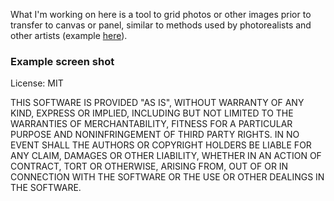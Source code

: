 #+OPTIONS: toc:nil num:nil

What I'm working on here is a tool to grid photos or other images
prior to transfer to canvas or panel, similar to methods used by
photorealists and other artists (example [[http://legionofhonor.famsf.org/blog/invisible-man-self-portrait-chuck-close][here]]).

*** Example screen shot

[[./img/screenshot.png]]

License: MIT

THIS SOFTWARE IS PROVIDED "AS IS", WITHOUT WARRANTY OF ANY KIND, EXPRESS OR
IMPLIED, INCLUDING BUT NOT LIMITED TO THE WARRANTIES OF MERCHANTABILITY,
FITNESS FOR A PARTICULAR PURPOSE AND NONINFRINGEMENT OF THIRD PARTY RIGHTS. IN
NO EVENT SHALL THE AUTHORS OR COPYRIGHT HOLDERS BE LIABLE FOR ANY CLAIM,
DAMAGES OR OTHER LIABILITY, WHETHER IN AN ACTION OF CONTRACT, TORT OR
OTHERWISE, ARISING FROM, OUT OF OR IN CONNECTION WITH THE SOFTWARE OR THE USE
OR OTHER DEALINGS IN THE SOFTWARE.

